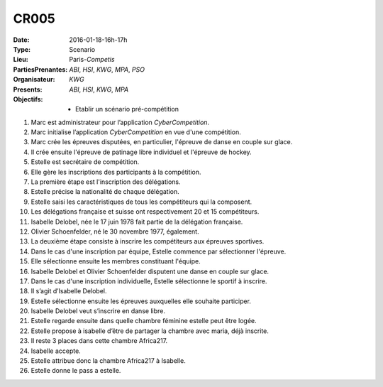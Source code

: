 CR005
-----

:Date: 2016-01-18-16h-17h
:Type: Scenario
:Lieu: Paris-`Competis`
:PartiesPrenantes: `ABI`, `HSI`, `KWG`, `MPA`, `PSO`
:Organisateur: `KWG`
:Presents: `ABI`, `HSI`, `KWG`, `MPA`
:Objectifs:
    * Etablir un scénario pré-compétition

#. Marc est administrateur pour l’application `CyberCompetition`.
#. Marc initialise l’application `CyberCompetition` en vue d'une compétition.
#. Marc crée les épreuves disputées, en particulier, l'épreuve de danse en couple sur glace.
#. Il crée ensuite l'épreuve de patinage libre individuel et l'épreuve de hockey.
#. Estelle est secrétaire de compétition.
#. Elle gère les inscriptions des participants à la compétition.
#. La première étape est l'inscription des délégations.
#. Estelle précise la nationalité de chaque délégation.
#. Estelle saisi les caractéristiques de tous les compétiteurs qui la composent.
#. Les délégations française et suisse ont respectivement 20 et 15 compétiteurs.
#. Isabelle Delobel, née le 17 juin 1978 fait partie de la délégation française.
#. Olivier Schoenfelder, né le 30 novembre 1977, également.
#. La deuxième étape consiste à inscrire les compétiteurs aux épreuves sportives.
#. Dans le cas d'une inscription par équipe, Estelle commence par sélectionner l'épreuve.
#. Elle sélectionne ensuite les membres constituant l'équipe.
#. Isabelle Delobel et Olivier Schoenfelder disputent une danse en couple sur glace.
#. Dans le cas d'une inscription individuelle, Estelle sélectionne le sportif à inscrire.
#. Il s’agit d’Isabelle Delobel.
#. Estelle sélectionne ensuite les épreuves auxquelles elle souhaite participer.
#. Isabelle Delobel veut s’inscrire en danse libre.
#. Estelle regarde ensuite dans quelle chambre féminine estelle peut être logée.
#. Estelle propose à isabelle d’être de partager la chambre avec maria, déjà inscrite.
#. Il reste 3 places dans cette chambre Africa217.
#. Isabelle accepte.
#. Estelle attribue donc la chambre Africa217 à Isabelle.
#. Estelle donne le pass a estelle.
